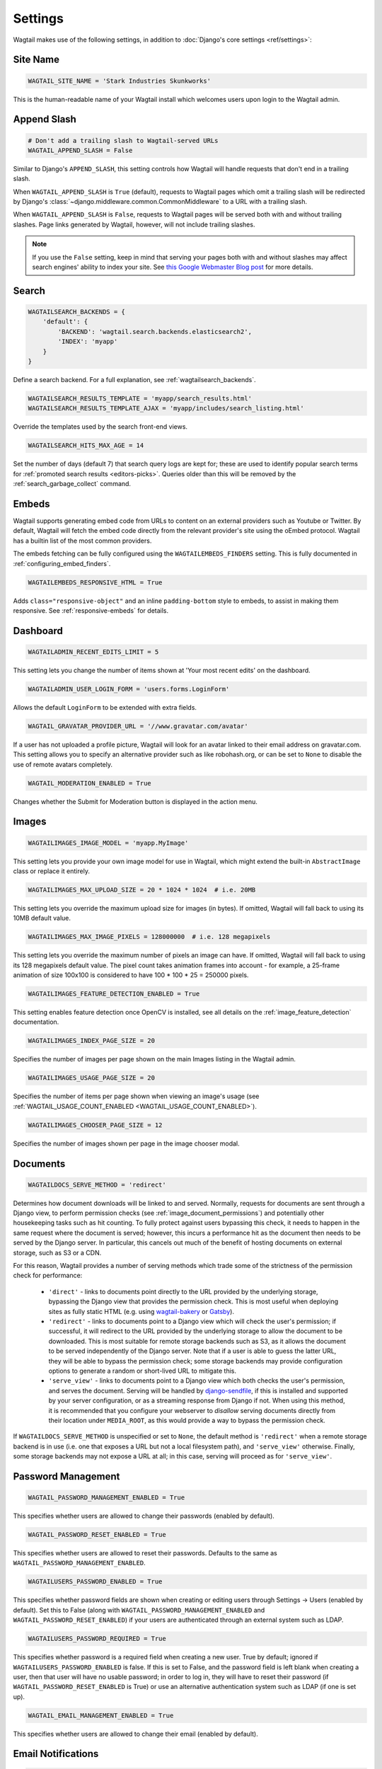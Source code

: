 ========
Settings
========

Wagtail makes use of the following settings, in addition to :doc:`Django's core settings <ref/settings>`:

Site Name
=========

.. code-block:: python

  WAGTAIL_SITE_NAME = 'Stark Industries Skunkworks'

This is the human-readable name of your Wagtail install which welcomes users upon login to the Wagtail admin.

.. _append_slash:

Append Slash
============

.. code-block:: python

  # Don't add a trailing slash to Wagtail-served URLs
  WAGTAIL_APPEND_SLASH = False

Similar to Django's ``APPEND_SLASH``, this setting controls how Wagtail will handle requests that don't end in a trailing slash.

When ``WAGTAIL_APPEND_SLASH`` is ``True`` (default), requests to Wagtail pages which omit a trailing slash will be redirected by Django's :class:`~django.middleware.common.CommonMiddleware` to a URL with a trailing slash.

When ``WAGTAIL_APPEND_SLASH`` is ``False``, requests to Wagtail pages will be served both with and without trailing slashes. Page links generated by Wagtail, however, will not include trailing slashes.

.. note::

  If you use the ``False`` setting, keep in mind that serving your pages both with and without slashes may affect search engines' ability to index your site. See `this Google Webmaster Blog post`_ for more details.

.. _this Google Webmaster Blog post: https://webmasters.googleblog.com/2010/04/to-slash-or-not-to-slash.html

Search
======

.. code-block:: python

  WAGTAILSEARCH_BACKENDS = {
      'default': {
          'BACKEND': 'wagtail.search.backends.elasticsearch2',
          'INDEX': 'myapp'
      }
  }

Define a search backend. For a full explanation, see :ref:`wagtailsearch_backends`.

.. code-block:: python

  WAGTAILSEARCH_RESULTS_TEMPLATE = 'myapp/search_results.html'
  WAGTAILSEARCH_RESULTS_TEMPLATE_AJAX = 'myapp/includes/search_listing.html'

Override the templates used by the search front-end views.

.. _wagtailsearch_hits_max_age:

.. code-block:: python

  WAGTAILSEARCH_HITS_MAX_AGE = 14

Set the number of days (default 7) that search query logs are kept for; these are used to identify popular search terms for :ref:`promoted search results <editors-picks>`. Queries older than this will be removed by the :ref:`search_garbage_collect` command.

Embeds
======

Wagtail supports generating embed code from URLs to content on an external
providers such as Youtube or Twitter. By default, Wagtail will fetch the embed
code directly from the relevant provider's site using the oEmbed protocol.
Wagtail has a builtin list of the most common providers.

The embeds fetching can be fully configured using the ``WAGTAILEMBEDS_FINDERS``
setting. This is fully documented in :ref:`configuring_embed_finders`.

.. code-block:: python

    WAGTAILEMBEDS_RESPONSIVE_HTML = True

Adds ``class="responsive-object"`` and an inline ``padding-bottom`` style to embeds,
to assist in making them responsive. See :ref:`responsive-embeds` for details.

Dashboard
=========

.. code-block:: python

    WAGTAILADMIN_RECENT_EDITS_LIMIT = 5

This setting lets you change the number of items shown at 'Your most recent edits' on the dashboard.


.. code-block:: python

  WAGTAILADMIN_USER_LOGIN_FORM = 'users.forms.LoginForm'

Allows the default ``LoginForm`` to be extended with extra fields.


.. _wagtail_gravatar_provider_url:

.. code-block:: python

  WAGTAIL_GRAVATAR_PROVIDER_URL = '//www.gravatar.com/avatar'

If a user has not uploaded a profile picture, Wagtail will look for an avatar linked to their email address on gravatar.com. This setting allows you to specify an alternative provider such as like robohash.org, or can be set to ``None`` to disable the use of remote avatars completely.

.. _wagtail_moderation_enabled:

.. code-block:: python

  WAGTAIL_MODERATION_ENABLED = True

Changes whether the Submit for Moderation button is displayed in the action menu.

Images
======

.. code-block:: python

  WAGTAILIMAGES_IMAGE_MODEL = 'myapp.MyImage'

This setting lets you provide your own image model for use in Wagtail, which might extend the built-in ``AbstractImage`` class or replace it entirely.


.. code-block:: python

    WAGTAILIMAGES_MAX_UPLOAD_SIZE = 20 * 1024 * 1024  # i.e. 20MB

This setting lets you override the maximum upload size for images (in bytes). If omitted, Wagtail will fall back to using its 10MB default value.

.. code-block:: python

    WAGTAILIMAGES_MAX_IMAGE_PIXELS = 128000000  # i.e. 128 megapixels

This setting lets you override the maximum number of pixels an image can have. If omitted, Wagtail will fall back to using its 128 megapixels default value. The pixel count takes animation frames into account - for example, a 25-frame animation of size 100x100 is considered to have 100 * 100 * 25 = 250000 pixels.

.. code-block:: python

    WAGTAILIMAGES_FEATURE_DETECTION_ENABLED = True

This setting enables feature detection once OpenCV is installed, see all details on the :ref:`image_feature_detection` documentation.

.. code-block:: python

    WAGTAILIMAGES_INDEX_PAGE_SIZE = 20

Specifies the number of images per page shown on the main Images listing in the Wagtail admin.

.. code-block:: python

    WAGTAILIMAGES_USAGE_PAGE_SIZE = 20

Specifies the number of items per page shown when viewing an image's usage (see :ref:`WAGTAIL_USAGE_COUNT_ENABLED <WAGTAIL_USAGE_COUNT_ENABLED>`).

.. code-block:: python

    WAGTAILIMAGES_CHOOSER_PAGE_SIZE = 12

Specifies the number of images shown per page in the image chooser modal.

Documents
=========

.. _wagtaildocs_serve_method:

.. code-block:: python

  WAGTAILDOCS_SERVE_METHOD = 'redirect'

Determines how document downloads will be linked to and served. Normally, requests for documents are sent through a Django view, to perform permission checks (see :ref:`image_document_permissions`) and potentially other housekeeping tasks such as hit counting. To fully protect against users bypassing this check, it needs to happen in the same request where the document is served; however, this incurs a performance hit as the document then needs to be served by the Django server. In particular, this cancels out much of the benefit of hosting documents on external storage, such as S3 or a CDN.

For this reason, Wagtail provides a number of serving methods which trade some of the strictness of the permission check for performance:

 * ``'direct'`` - links to documents point directly to the URL provided by the underlying storage, bypassing the Django view that provides the permission check. This is most useful when deploying sites as fully static HTML (e.g. using `wagtail-bakery <https://github.com/wagtail/wagtail-bakery>`_ or `Gatsby <https://www.gatsbyjs.org/>`_).
 * ``'redirect'`` - links to documents point to a Django view which will check the user's permission; if successful, it will redirect to the URL provided by the underlying storage to allow the document to be downloaded. This is most suitable for remote storage backends such as S3, as it allows the document to be served independently of the Django server. Note that if a user is able to guess the latter URL, they will be able to bypass the permission check; some storage backends may provide configuration options to generate a random or short-lived URL to mitigate this.
 * ``'serve_view'`` - links to documents point to a Django view which both checks the user's permission, and serves the document. Serving will be handled by `django-sendfile <https://github.com/johnsensible/django-sendfile>`_, if this is installed and supported by your server configuration, or as a streaming response from Django if not. When using this method, it is recommended that you configure your webserver to *disallow* serving documents directly from their location under ``MEDIA_ROOT``, as this would provide a way to bypass the permission check.

If ``WAGTAILDOCS_SERVE_METHOD`` is unspecified or set to ``None``, the default method is ``'redirect'`` when a remote storage backend is in use (i.e. one that exposes a URL but not a local filesystem path), and ``'serve_view'`` otherwise. Finally, some storage backends may not expose a URL at all; in this case, serving will proceed as for ``'serve_view'``.

Password Management
===================

.. code-block:: python

  WAGTAIL_PASSWORD_MANAGEMENT_ENABLED = True

This specifies whether users are allowed to change their passwords (enabled by default).

.. code-block:: python

  WAGTAIL_PASSWORD_RESET_ENABLED = True

This specifies whether users are allowed to reset their passwords. Defaults to the same as ``WAGTAIL_PASSWORD_MANAGEMENT_ENABLED``.

.. code-block:: python

  WAGTAILUSERS_PASSWORD_ENABLED = True

This specifies whether password fields are shown when creating or editing users through Settings -> Users (enabled by default). Set this to False (along with ``WAGTAIL_PASSWORD_MANAGEMENT_ENABLED`` and ``WAGTAIL_PASSWORD_RESET_ENABLED``) if your users are authenticated through an external system such as LDAP.

.. code-block:: python

  WAGTAILUSERS_PASSWORD_REQUIRED = True

This specifies whether password is a required field when creating a new user. True by default; ignored if ``WAGTAILUSERS_PASSWORD_ENABLED`` is false. If this is set to False, and the password field is left blank when creating a user, then that user will have no usable password; in order to log in, they will have to reset their password (if ``WAGTAIL_PASSWORD_RESET_ENABLED`` is True) or use an alternative authentication system such as LDAP (if one is set up).

.. code-block:: python

  WAGTAIL_EMAIL_MANAGEMENT_ENABLED = True

This specifies whether users are allowed to change their email (enabled by default).

.. _email_notifications:

Email Notifications
===================

.. code-block:: python

  WAGTAILADMIN_NOTIFICATION_FROM_EMAIL = 'wagtail@myhost.io'

Wagtail sends email notifications when content is submitted for moderation, and when the content is accepted or rejected. This setting lets you pick which email address these automatic notifications will come from. If omitted, Django will fall back to using the ``DEFAULT_FROM_EMAIL`` variable if set, and ``webmaster@localhost`` if not.

.. code-block:: python

  WAGTAILADMIN_NOTIFICATION_USE_HTML = True

Notification emails are sent in `text/plain` by default, change this to use HTML formatting.

.. code-block:: python

  WAGTAILADMIN_NOTIFICATION_INCLUDE_SUPERUSERS = False

Notification emails are sent to moderators and superusers by default. You can change this to exclude superusers and only notify moderators.

.. _update_notifications:

Wagtail update notifications
============================

.. code-block:: python

  WAGTAIL_ENABLE_UPDATE_CHECK = True

For admins only, Wagtail performs a check on the dashboard to see if newer releases are available. This also provides the Wagtail team with the hostname of your Wagtail site. If you'd rather not receive update notifications, or if you'd like your site to remain unknown, you can disable it with this setting.


Private pages / documents
=========================

.. code-block:: python

  PASSWORD_REQUIRED_TEMPLATE = 'myapp/password_required.html'

This is the path to the Django template which will be used to display the "password required" form when a user accesses a private page. For more details, see the :ref:`private_pages` documentation.

.. code-block:: python

  DOCUMENT_PASSWORD_REQUIRED_TEMPLATE = 'myapp/document_password_required.html'

As above, but for password restrictions on documents. For more details, see the :ref:`private_pages` documentation.

Login page
==========

The basic login page can be customised with a custom template.

.. code-block:: python

  WAGTAIL_FRONTEND_LOGIN_TEMPLATE = 'myapp/login.html'

Or the login page can be a redirect to an external or internal URL.

.. code-block:: python

  WAGTAIL_FRONTEND_LOGIN_URL = '/accounts/login/'

For more details, see the :ref:`login_page` documentation.

Case-Insensitive Tags
=====================

.. code-block:: python

  TAGGIT_CASE_INSENSITIVE = True

Tags are case-sensitive by default ('music' and 'Music' are treated as distinct tags). In many cases the reverse behaviour is preferable.

Multi-word tags
===============

.. code-block:: python

  TAG_SPACES_ALLOWED = False

Tags can only consist of a single word, no spaces allowed. The default setting is ``True`` (spaces in tags are allowed).

Tag limit
=========

.. code-block:: python

  TAG_LIMIT = 5

Limit the number of tags that can be added to (django-taggit) Tag model. Default setting is ``None``, meaning no limit on tags.

Unicode Page Slugs
==================

.. code-block:: python

  WAGTAIL_ALLOW_UNICODE_SLUGS = True

By default, page slugs can contain any alphanumeric characters, including non-Latin alphabets. Set this to False to limit slugs to ASCII characters.

.. _WAGTAIL_AUTO_UPDATE_PREVIEW:

Auto update preview
===================

.. code-block:: python

  WAGTAIL_AUTO_UPDATE_PREVIEW = False

When enabled, data from an edited page is automatically sent to the server
on each change, even without saving. That way, users don’t have to click on
“Preview” to update the content of the preview page. However, the preview page
tab is not refreshed automatically, users have to do it manually.
This behaviour is disabled by default.

Custom User Edit Forms
======================

See :doc:`/advanced_topics/customisation/custom_user_models`.

.. code-block:: python

  WAGTAIL_USER_EDIT_FORM = 'users.forms.CustomUserEditForm'

Allows the default ``UserEditForm`` class to be overridden with a custom form when
a custom user model is being used and extra fields are required in the user edit form.

.. code-block:: python

  WAGTAIL_USER_CREATION_FORM = 'users.forms.CustomUserCreationForm'

Allows the default ``UserCreationForm`` class to be overridden with a custom form when
a custom user model is being used and extra fields are required in the user creation form.

.. code-block:: python

  WAGTAIL_USER_CUSTOM_FIELDS = ['country']

A list of the extra custom fields to be appended to the default list.

.. _WAGTAIL_USAGE_COUNT_ENABLED:

Usage for images, documents and snippets
========================================

.. code-block:: python

    WAGTAIL_USAGE_COUNT_ENABLED = True

When enabled Wagtail shows where a particular image, document or snippet is being used on your site.
This is disabled by default because it generates a query which may run slowly on sites with large numbers of pages.

A link will appear on the edit page (in the rightmost column) showing you how many times the item is used.
Clicking this link takes you to the "Usage" page, which shows you where the snippet, document or image is used.

The link is also shown on the delete page, above the "Delete" button.

.. note::

    The usage count only applies to direct (database) references. Using documents, images and snippets within StreamFields or rich text fields will not be taken into account.

Date and DateTime inputs
========================

.. code-block:: python

    WAGTAIL_DATE_FORMAT = '%d.%m.%Y.'
    WAGTAIL_DATETIME_FORMAT = '%d.%m.%Y. %H:%M'
    WAGTAIL_TIME_FORMAT = '%H:%M'


Specifies the date, time and datetime format to be used in input fields in the Wagtail admin. The format is specified in `Python datetime module syntax <https://docs.python.org/3/library/datetime.html#strftime-strptime-behavior>`_, and must be one of the recognised formats listed in the ``DATE_INPUT_FORMATS``, ``TIME_INPUT_FORMATS``, or ``DATETIME_INPUT_FORMATS`` setting respectively (see `DATE_INPUT_FORMATS <https://docs.djangoproject.com/en/stable/ref/settings/#std:setting-DATE_INPUT_FORMATS>`_).

.. _WAGTAIL_USER_TIME_ZONES:

Time zones
==========

Logged-in users can choose their current time zone for the admin interface in the account settings.  If is no time zone selected by the user, then ``TIME_ZONE`` will be used.
(Note that time zones are only applied to datetime fields, not to plain time or date fields.  This is a Django design decision.)

The list of time zones is by default the common_timezones list from pytz.
It is possible to override this list via the ``WAGTAIL_USER_TIME_ZONES`` setting.
If there is zero or one time zone permitted, the account settings form will be hidden.

.. code-block:: python

    WAGTAIL_USER_TIME_ZONES = ['America/Chicago', 'Australia/Sydney', 'Europe/Rome']

.. _WAGTAILADMIN_PERMITTED_LANGUAGES:

Admin languages
===============

Users can choose between several languages for the admin interface
in the account settings. The list of languages is by default all the available
languages in Wagtail with at least 90% coverage. To change it, set ``WAGTAILADMIN_PERMITTED_LANGUAGES``:

.. code-block:: python

    WAGTAILADMIN_PERMITTED_LANGUAGES = [('en', 'English'),
                                        ('pt', 'Portuguese')]

Since the syntax is the same as Django ``LANGUAGES``, you can do this so users
can only choose between front office languages:

.. code-block:: python

    LANGUAGES = WAGTAILADMIN_PERMITTED_LANGUAGES = [('en', 'English'),
                                                    ('pt', 'Portuguese')]

Static files
============

.. code-block:: python

    WAGTAILADMIN_STATIC_FILE_VERSION_STRINGS = False

Static file URLs within the Wagtail admin are given a version-specific query string of the form ``?v=1a2b3c4d``, to prevent outdated cached copies of Javascript and CSS files from persisting after a Wagtail upgrade. To disable these, set ``WAGTAILADMIN_STATIC_FILE_VERSION_STRINGS`` to ``False``.

API Settings
============

For full documenation on API configuration, including these settings, see :ref:`api_v2_configuration` documentation.

.. code-block:: python

    WAGTAILAPI_BASE_URL = 'http://api.example.com/'

Required when using frontend cache invalidation, used to generate absolute URLs to document files and invalidating the cache.


.. code-block:: python

    WAGTAILAPI_LIMIT_MAX = 500

Default is 20, used to change the maximum number of results a user can request at a time, set to ``None`` for no limit.


.. code-block:: python

    WAGTAILAPI_SEARCH_ENABLED = False

Default is true, setting this to false will disable full text search on all endpoints.

.. code-block:: python

    WAGTAILAPI_USE_FRONTENDCACHE = True

Requires ``wagtailfrontendcache`` app to be installed, inidicates the API should use the frontend cache.

Frontend cache
==============

For full documenation on frontend cache invalidation, including these settings, see :ref:`frontend_cache_purging`.


.. code-block:: python

    WAGTAILFRONTENDCACHE = {
        'varnish': {
            'BACKEND': 'wagtail.contrib.frontend_cache.backends.HTTPBackend',
            'LOCATION': 'http://localhost:8000',
        },
    }

See documentation linked above for full options available.

.. note::

    ``WAGTAILFRONTENDCACHE_LOCATION`` is no longer the preferred way to set the cache location, instead set the ``LOCATION`` within the ``WAGTAILFRONTENDCACHE`` item.


.. code-block:: python

    WAGTAILFRONTENDCACHE_LANGUAGES = [l[0] for l in settings.LANGUAGES]

Default is an empty list, must be a list of languages to also purge the urls for each language of a purging url. This setting needs ``settings.USE_I18N`` to be ``True`` to work.

.. _WAGTAILADMIN_RICH_TEXT_EDITORS:

Rich text
=========

.. code-block:: python

    WAGTAILADMIN_RICH_TEXT_EDITORS = {
        'default': {
            'WIDGET': 'wagtail.admin.rich_text.DraftailRichTextArea',
            'OPTIONS': {
                'features': ['h2', 'bold', 'italic', 'link', 'document-link']
            }
        },
        'legacy': {
            'WIDGET': 'wagtail.admin.rich_text.HalloRichTextArea',
        }
    }

Customise the behaviour of rich text fields. By default, ``RichTextField`` and ``RichTextBlock`` use the configuration given under the ``'default'`` key, but this can be overridden on a per-field basis through the ``editor`` keyword argument, e.g. ``body = RichTextField(editor='legacy')``. Within each configuration block, the following fields are recognised:

 * ``WIDGET``: The rich text widget implementation to use. Wagtail provides two implementations: ``wagtail.admin.rich_text.DraftailRichTextArea`` (a modern extensible editor which enforces well-structured markup) and ``wagtail.admin.rich_text.HalloRichTextArea`` (deprecated; works directly at the HTML level). Other widgets may be provided by third-party packages.

 * ``OPTIONS``: Configuration options to pass to the widget. Recognised options are widget-specific, but both ``DraftailRichTextArea`` and ``HalloRichTextArea`` accept a ``features`` list indicating the active rich text features (see :ref:`rich_text_features`).


.. _WAGTAILADMIN_GLOBAL_PAGE_EDIT_LOCK:

Page locking
============

``WAGTAILADMIN_GLOBAL_PAGE_EDIT_LOCK`` can be set to ``True`` to prevent users
from editing pages that they have locked.

.. _workflow_settings:

Workflow
========

.. code-block:: python

  WAGTAIL_WORKFLOW_REQUIRE_REAPPROVAL_ON_EDIT = True

Moderation workflows can be used in two modes. The first is to require that all tasks must approve a specific page revision for the workflow to complete. As a result,
if edits are made to a page while it is in moderation, any approved tasks will need to be re-approved for the new revision before the workflow finishes.
This is the default, ``WAGTAIL_WORKFLOW_REQUIRE_REAPPROVAL_ON_EDIT = True`` . The second mode does not require reapproval: if edits are made when 
tasks have already been approved, those tasks do not need to be reapproved. This is more suited to a hierarchical workflow system. To use workflows in this mode,
set ``WAGTAIL_WORKFLOW_REQUIRE_REAPPROVAL_ON_EDIT = False``.

.. code-block:: python

  WAGTAIL_FINISH_WORKFLOW_ACTION = 'wagtail.core.workflows.publish_workflow_state'

This sets the function to be called when a workflow completes successfully - by default, ``wagtail.core.workflows.publish_workflow_state``,
which publishes the page. The function must accept a ``WorkflowState`` object as its only positional argument.
